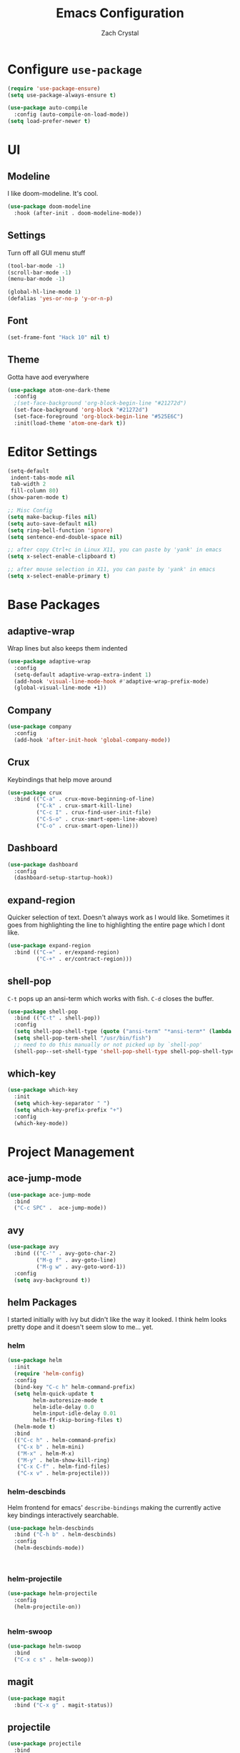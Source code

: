 #+TITLE: Emacs Configuration
#+AUTHOR: Zach Crystal

* Configure =use-package=
#+BEGIN_SRC emacs-lisp
(require 'use-package-ensure)
(setq use-package-always-ensure t)

(use-package auto-compile
  :config (auto-compile-on-load-mode))
(setq load-prefer-newer t)
#+END_SRC

* UI
** Modeline
I like doom-modeline. It's cool.
#+BEGIN_SRC emacs-lisp
(use-package doom-modeline
  :hook (after-init . doom-modeline-mode))
#+END_SRC

** Settings
Turn off all GUI menu stuff
#+BEGIN_SRC emacs-lisp
(tool-bar-mode -1)
(scroll-bar-mode -1)
(menu-bar-mode -1)

(global-hl-line-mode 1)
(defalias 'yes-or-no-p 'y-or-n-p)
#+END_SRC

** Font
#+begin_src emacs-lisp
  (set-frame-font "Hack 10" nil t)
#+end_src

** Theme
Gotta have aod everywhere
#+BEGIN_SRC emacs-lisp
  (use-package atom-one-dark-theme
    :config
    ;(set-face-background 'org-block-begin-line "#21272d")
    (set-face-background 'org-block "#21272d")
    (set-face-foreground 'org-block-begin-line "#525E6C")
    :init(load-theme 'atom-one-dark t))
#+END_SRC

* Editor Settings
#+BEGIN_SRC emacs-lisp
(setq-default
 indent-tabs-mode nil
 tab-width 2
 fill-column 80)
(show-paren-mode t)

;; Misc Config
(setq make-backup-files nil)
(setq auto-save-default nil)
(setq ring-bell-function 'ignore)
(setq sentence-end-double-space nil)

;; after copy Ctrl+c in Linux X11, you can paste by 'yank' in emacs
(setq x-select-enable-clipboard t)

;; after mouse selection in X11, you can paste by 'yank' in emacs
(setq x-select-enable-primary t)

#+END_SRC

* Base Packages
** adaptive-wrap
Wrap lines but also keeps them indented
#+BEGIN_SRC emacs-lisp
(use-package adaptive-wrap
  :config
  (setq-default adaptive-wrap-extra-indent 1)
  (add-hook 'visual-line-mode-hook #'adaptive-wrap-prefix-mode)
  (global-visual-line-mode +1))
#+END_SRC

** Company
#+BEGIN_SRC emacs-lisp
(use-package company
  :config
  (add-hook 'after-init-hook 'global-company-mode))
#+END_SRC

** Crux
Keybindings that help move around
#+BEGIN_SRC emacs-lisp
(use-package crux
  :bind (("C-a" . crux-move-beginning-of-line)
         ("C-k" . crux-smart-kill-line)
         ("C-c I" . crux-find-user-init-file)
         ("C-S-o" . crux-smart-open-line-above)
         ("C-o" . crux-smart-open-line)))
#+END_SRC

** Dashboard
#+BEGIN_SRC emacs-lisp
(use-package dashboard
  :config
  (dashboard-setup-startup-hook))
#+END_SRC

** expand-region
Quicker selection of text. Doesn't always work as I would like. Sometimes it goes from highlighting the line to highlighting the entire page which I dont like.
#+begin_src emacs-lisp
  (use-package expand-region
    :bind (("C-=" . er/expand-region)
           ("C-+" . er/contract-region)))
#+end_src

** shell-pop
=C-t= pops up an ansi-term which works with fish. =C-d= closes the buffer.
#+BEGIN_SRC emacs-lisp
(use-package shell-pop
  :bind (("C-t" . shell-pop))
  :config
  (setq shell-pop-shell-type (quote ("ansi-term" "*ansi-term*" (lambda nil (ansi-term shell-pop-term-shell)))))
  (setq shell-pop-term-shell "/usr/bin/fish")
  ;; need to do this manually or not picked up by `shell-pop'
  (shell-pop--set-shell-type 'shell-pop-shell-type shell-pop-shell-type))
#+END_SRC

** which-key
#+BEGIN_SRC emacs-lisp
(use-package which-key
  :init
  (setq which-key-separator " ")
  (setq which-key-prefix-prefix "+")
  :config
  (which-key-mode))
#+END_SRC

* Project Management
** ace-jump-mode
#+BEGIN_SRC emacs-lisp
(use-package ace-jump-mode
  :bind
  ("C-c SPC" .  ace-jump-mode))
#+END_SRC

** avy
#+BEGIN_SRC emacs-lisp  
(use-package avy
  :bind (("C-'" . avy-goto-char-2)
         ("M-g f" . avy-goto-line)
         ("M-g w" . avy-goto-word-1))
  :config
  (setq avy-background t))
#+END_SRC

** helm Packages
I started initially with ivy but didn't like the way it looked. I think helm looks pretty dope and it doesn't seem slow to me... yet.
*** helm
#+BEGIN_SRC emacs-lisp
  (use-package helm
    :init
    (require 'helm-config)
    :config
    (bind-key "C-c h" helm-command-prefix)
    (setq helm-quick-update t
          helm-autoresize-mode t
          helm-idle-delay 0.0
          helm-input-idle-delay 0.01
          helm-ff-skip-boring-files t)
    (helm-mode t)
    :bind
    (("C-c h" . helm-command-prefix)
     ("C-x b" . helm-mini)
     ("M-x" . helm-M-x)
     ("M-y" . helm-show-kill-ring)
     ("C-x C-f" . helm-find-files)
     ("C-x v" . helm-projectile)))
#+END_SRC

*** helm-descbinds
Helm frontend for emacs' =describe-bindings= making the currently active key bindings interactively searchable.
#+BEGIN_SRC emacs-lisp
(use-package helm-descbinds
  :bind ("C-h b" . helm-descbinds)
  :config
  (helm-descbinds-mode))



#+END_SRC
  
*** helm-projectile
#+begin_src emacs-lisp
(use-package helm-projectile
  :config
  (helm-projectile-on))


#+end_src
*** helm-swoop
#+begin_src emacs-lisp
(use-package helm-swoop
  :bind
  ("C-x c s" . helm-swoop))
#+end_src
** magit
#+BEGIN_SRC emacs-lisp
(use-package magit
  :bind ("C-x g" . magit-status))
#+END_SRC
** projectile
#+begin_src emacs-lisp
(use-package projectile
  :bind
  (("C-c p f" . helm-projectile-find-file)
   ("C-c p p" . helm-projectile-switch-project))

  :config
  (projectile-global-mode)
  (setq projectile-completion-system 'helm
	projectile-enable-caching t
	indexing-projectile-method 'alien))
#+end_src

* Programming
** Environment
*** aggressive-indent
#+begin_src emacs-lisp
(use-package aggressive-indent)
#+end_src

*** smartparens
#+begin_src emacs-lisp
(use-package smartparens
  :config
  (add-hook 'prog-mode-hook 'smartparens-mode))
#+end_src

** Web
#+BEGIN_SRC emacs-lisp
   (use-package rainbow-mode
  :hook (prog-mode))
#+END_SRC

*** HTML
#+BEGIN_SRC emacs-lisp
(use-package web-mode
  :bind (("C-c ]" . emmet-next-edit-point)
         ("C-c [" . emmet-prev-edit-point))
  :mode (("\\.html?\\'" . web-mode))
  :config
  (set-face-background 'web-mode-current-element-highlight-face "#3E4451")
  (set-face-foreground 'web-mode-current-element-highlight-face nil)
  (setq web-mode-markup-indent-offset 2
        web-mode-css-indent-offset 2
        web-mode-code-indent-offset 2
        web-mode-enable-css-coloraization t
        web-mode-enable-auto-pairing t
        web-mode-enable-current-element-highlight t)

  (use-package emmet-mode
    :init (setq emmet-move-cursor-between-quotes t))
  (add-hook 'web-mode-hook 'emmet-mode))
  #+END_SRC
  
*** CSS
#+BEGIN_SRC emacs-lisp
  (use-package css-mode
    :config
    (setq css-indent-offset 2))
#+END_SRC

* Org
#+BEGIN_SRC emacs-lisp
(use-package org
  :ensure org-plus-contrib
  :config
  (setq org-startup-indented t)
  (setq org-src-fontify-natively t)
  (setq org-src-tab-acts-natively t))
;(require 'org-tempo)

(add-to-list 'org-structure-template-alist
             '("el" . "src emacs-lisp"))

#+END_SRC

Show some pretty bullets
#+BEGIN_SRC emacs-lisp
(use-package org-bullets
  :config (progn (add-hook 'org-mode-hook
			   (lambda ()
			     (org-bullets-mode 1)))))
#+END_SRC

* RSS
Using =elfeed=
I used newsboat in my terminal before but elfeed already seems like an upgrade. Since emacs uses a GUI, it means that pictures show.
#+begin_src emacs-lisp
  (use-package elfeed
    :bind
    ("C-x w" . elfeed))
#+end_src

Load up feeds with =elfeed-org=
#+begin_src emacs-lisp
  (use-package elfeed-org
    :config
    (elfeed-org)
    (setq rmh-elfeed-org-files (list "~/org/feeds.org")))
#+end_src
